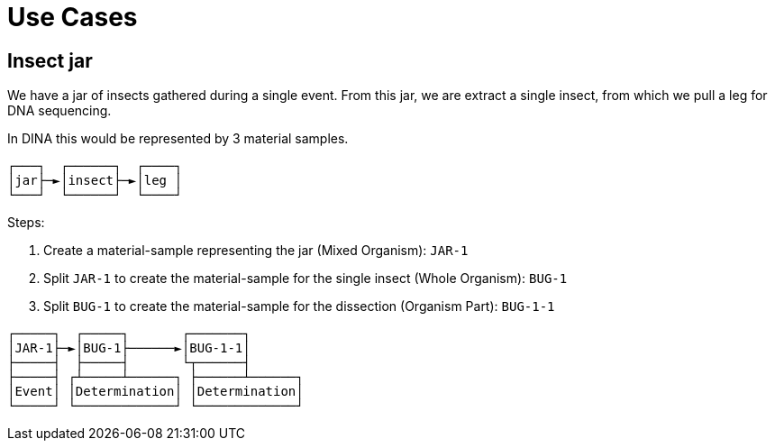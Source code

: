 [[use-cases]]
= Use Cases

== Insect jar

We have a jar of insects gathered during a single event. From this jar, we are extract a single insect, from which we pull a leg for DNA sequencing.

In DINA this would be represented by 3 material samples.

```
┌───┐  ┌──────┐  ┌────┐
│jar├─►│insect├─►│leg │
└───┘  └──────┘  └────┘
```

Steps:

. Create a material-sample representing the jar (Mixed Organism): `JAR-1`
. Split `JAR-1` to create the material-sample for the single insect (Whole Organism): `BUG-1`
. Split `BUG-1` to create the material-sample for the dissection (Organism Part): `BUG-1-1`

```
┌─────┐  ┌─────┐       ┌───────┐
│JAR-1├─►│BUG-1├──────►│BUG-1-1│
├─────┤  ├─────┤       └┬──────┤
├─────┤ ┌┴─────┴──────┐ ├──────┴──────┐
│Event│ │Determination│ │Determination│
└─────┘ └─────────────┘ └─────────────┘
```